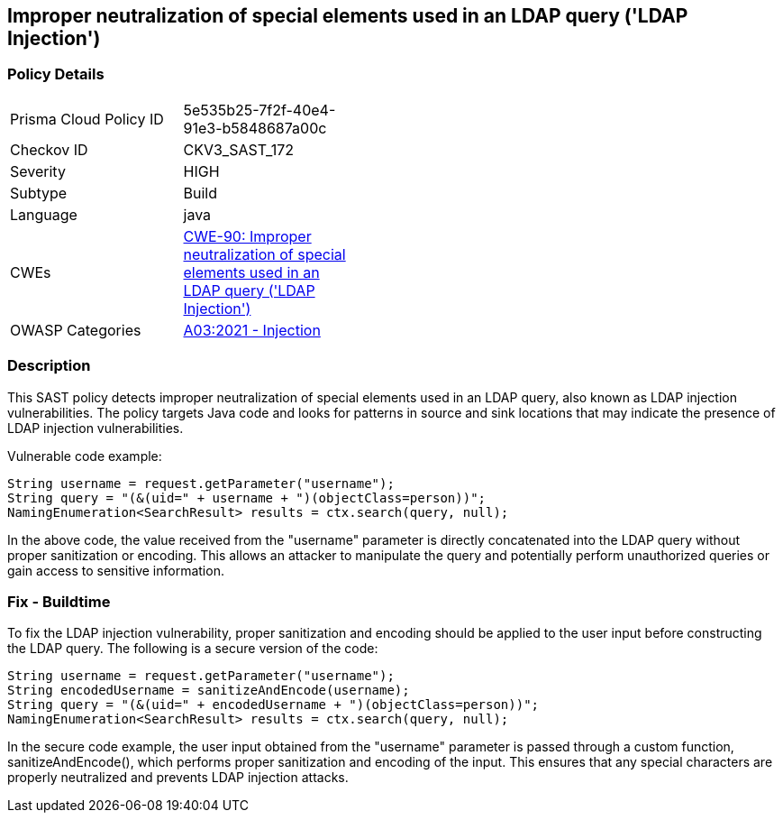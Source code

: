 
== Improper neutralization of special elements used in an LDAP query ('LDAP Injection')

=== Policy Details

[width=45%]
[cols="1,1"]
|=== 
|Prisma Cloud Policy ID 
| 5e535b25-7f2f-40e4-91e3-b5848687a00c

|Checkov ID 
|CKV3_SAST_172

|Severity
|HIGH

|Subtype
|Build

|Language
|java

|CWEs
|https://cwe.mitre.org/data/definitions/90.html[CWE-90: Improper neutralization of special elements used in an LDAP query ('LDAP Injection')]

|OWASP Categories
|https://owasp.org/Top10/A03_2021-Injection/[A03:2021 - Injection]

|=== 

=== Description

This SAST policy detects improper neutralization of special elements used in an LDAP query, also known as LDAP injection vulnerabilities. The policy targets Java code and looks for patterns in source and sink locations that may indicate the presence of LDAP injection vulnerabilities.

Vulnerable code example:

[source,java]
----
String username = request.getParameter("username");
String query = "(&(uid=" + username + ")(objectClass=person))";
NamingEnumeration<SearchResult> results = ctx.search(query, null);
----

In the above code, the value received from the "username" parameter is directly concatenated into the LDAP query without proper sanitization or encoding. This allows an attacker to manipulate the query and potentially perform unauthorized queries or gain access to sensitive information.

=== Fix - Buildtime

To fix the LDAP injection vulnerability, proper sanitization and encoding should be applied to the user input before constructing the LDAP query. The following is a secure version of the code:

[source,java]
----
String username = request.getParameter("username");
String encodedUsername = sanitizeAndEncode(username);
String query = "(&(uid=" + encodedUsername + ")(objectClass=person))";
NamingEnumeration<SearchResult> results = ctx.search(query, null);
----

In the secure code example, the user input obtained from the "username" parameter is passed through a custom function, sanitizeAndEncode(), which performs proper sanitization and encoding of the input. This ensures that any special characters are properly neutralized and prevents LDAP injection attacks.
    